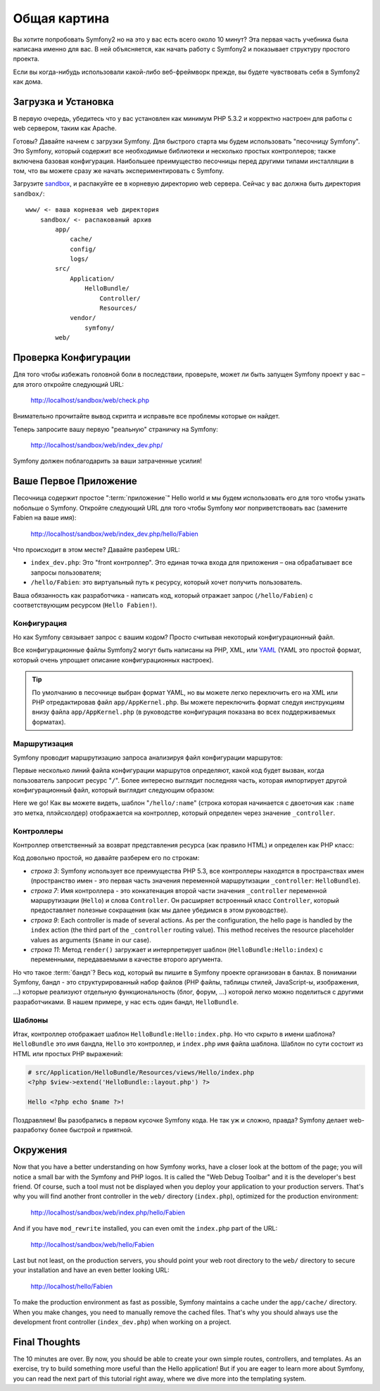 ﻿Общая картина
=============

Вы хотите попробовать Symfony2 но на это у вас есть всего около 10 минут? Эта первая часть учебника была написана именно для вас. В ней объясняется, как начать работу с Symfony2 и показывает структуру простого проекта.

Если вы когда-нибудь использовали какой-либо веб-фреймворк прежде, вы будете чувствовать себя в Symfony2 как дома.

.. index::
   pair: Песочница; Загрузка

Загрузка и Установка
--------------------

В первую очередь, убедитесь что у вас установлен как минимум PHP 5.3.2 и корректно настроен для работы с web сервером, таким как Apache.

Готовы? Давайте начнем с загрузки Symfony. Для быстрого старта мы будем использовать "песочницу Symfony". Это Symfony, который содержит все необходимые библиотеки и несколько простых контроллеров; также включена базовая конфигурация. Наибольшее преимущество песочницы перед другими типами инсталляции в том, что вы можете сразу же начать экспериментировать с Symfony.

Загрузите `sandbox`_, и распакуйте ее в корневую директорию web сервера. Сейчас у вас должна быть директория ``sandbox/``::

    www/ <- ваша корневая web директория
        sandbox/ <- распакованый архив
            app/
                cache/
                config/
                logs/
            src/
                Application/
                    HelloBundle/
                        Controller/
                        Resources/
                vendor/
                    symfony/
            web/

.. index::
   single: Инсталляция; Проверка

Проверка Конфигурации
---------------------

Для того чтобы избежать головной боли в последствии, проверьте, может ли быть запущен Symfony проект у вас – для этого откройте следующий URL:

    http://localhost/sandbox/web/check.php

Внимательно прочитайте вывод скрипта и исправьте все проблемы которые он найдет.

Теперь запросите вашу первую "реальную" страничку на Symfony:

    http://localhost/sandbox/web/index_dev.php/

Symfony должен поблагодарить за ваши затраченные усилия!

Ваше Первое Приложение
----------------------

Песочница содержит простое ":term:`приложение`" Hello world и мы будем использовать его для того чтобы узнать побольше о Symfony. Откройте следующий URL для того чтобы Symfony мог поприветствовать вас (замените Fabien на ваше имя):

    http://localhost/sandbox/web/index_dev.php/hello/Fabien

Что происходит в этом месте? Давайте разберем URL:

.. index:: Front Контроллер

* ``index_dev.php``: Это "front контроллер". Это единая точка входа для приложения – она обрабатывает все запросы пользователя;

* ``/hello/Fabien``: это виртуальный путь к ресурсу, который хочет получить пользователь.

Ваша обязанность как разработчика - написать код, который отражает запрос (``/hello/Fabien``) с соответствующим ресурсом (``Hello
Fabien!``).

.. index::
   single: Конфигурация

Конфигурация
~~~~~~~~~~~~

Но как Symfony связывает запрос с вашим кодом? Просто считывая некоторый конфигурационный файл.

Все конфигурационные файлы Symfony2 могут быть написаны на PHP, XML, или `YAML`_
(YAML это простой формат, который очень упрощает описание конфигурационных настроек).

.. tip::
   По умолчанию в песочнице выбран формат YAML, но вы можете легко переключить его на XML или PHP отредактировав файл ``app/AppKernel.php``. Вы можете переключить формат следуя инструкциям внизу файла ``app/AppKernel.php`` (в руководстве конфигурация показана во всех поддерживаемых форматах).

.. index::
   single: Маршрутизация
   pair: Конфигурация; Маршрутизация

Маршрутизация
~~~~~~~~~~~~~

Symfony проводит маршрутизацию запроса анализируя файл конфигурации маршрутов:

.. configuration-block::

    .. code-block:: yaml

        # app/config/routing.yml
        homepage:
            pattern:  /
            defaults: { _controller: FrameworkBundle:Default:index }

        hello:
            resource: HelloBundle/Resources/config/routing.yml

    .. code-block:: xml

        <!-- app/config/routing.xml -->
        <?xml version="1.0" encoding="UTF-8" ?>

        <routes xmlns="http://www.symfony-project.org/schema/routing"
            xmlns:xsi="http://www.w3.org/2001/XMLSchema-instance"
            xsi:schemaLocation="http://www.symfony-project.org/schema/routing http://www.symfony-project.org/schema/routing/routing-1.0.xsd">

            <route id="homepage" pattern="/">
                <default key="_controller">FrameworkBundle:Default:index</default>
            </route>

            <import resource="HelloBundle/Resources/config/routing.xml" />
        </routes>

    .. code-block:: php

        // app/config/routing.php
        use Symfony\Component\Routing\RouteCollection;
        use Symfony\Component\Routing\Route;

        $collection = new RouteCollection();
        $collection->addRoute('homepage', new Route('/', array(
            '_controller' => 'FrameworkBundle:Default:index',
        )));
        $collection->addCollection($loader->import("HelloBundle/Resources/config/routing.php"));

        return $collection;

Первые несколько линий файла конфигурации маршрутов определяют, какой код будет вызван, когда пользователь запросит ресурс "``/``". Более интересно выглядит последняя часть, которая импортирует другой конфигурационный файл, который выглядит следующим образом:

.. configuration-block::

    .. code-block:: yaml

        # src/Application/HelloBundle/Resources/config/routing.yml
        hello:
            pattern:  /hello/:name
            defaults: { _controller: HelloBundle:Hello:index }

    .. code-block:: xml

        <!-- src/Application/HelloBundle/Resources/config/routing.xml -->
        <?xml version="1.0" encoding="UTF-8" ?>

        <routes xmlns="http://www.symfony-project.org/schema/routing"
            xmlns:xsi="http://www.w3.org/2001/XMLSchema-instance"
            xsi:schemaLocation="http://www.symfony-project.org/schema/routing http://www.symfony-project.org/schema/routing/routing-1.0.xsd">

            <route id="hello" pattern="/hello/:name">
                <default key="_controller">HelloBundle:Hello:index</default>
            </route>
        </routes>

    .. code-block:: php

        // src/Application/HelloBundle/Resources/config/routing.php
        use Symfony\Component\Routing\RouteCollection;
        use Symfony\Component\Routing\Route;

        $collection = new RouteCollection();
        $collection->addRoute('hello', new Route('/hello/:name', array(
            '_controller' => 'HelloBundle:Hello:index',
        )));

        return $collection;

Here we go! Как вы можете видеть, шаблон "``/hello/:name``" (строка которая начинается с двоеточия как ``:name`` это метка, плэйсхолдер) отображается на контроллер, который определен через значение ``_controller``.

.. index::
   single: Контроллер
   single: MVC; Контроллер

Контроллеры
~~~~~~~~~~~

Контроллер ответственный за возврат представления ресурса (как правило HTML) и определен как PHP класс:

.. code-block:: php
   :linenos:

    // src/Application/HelloBundle/Controller/HelloController.php

    namespace Application\HelloBundle\Controller;

    use Symfony\Bundle\FrameworkBundle\Controller\Controller;

    class HelloController extends Controller
    {
        public function indexAction($name)
        {
            return $this->render('HelloBundle:Hello:index.php', array('name' => $name));
        }
    }

Код довольно простой, но давайте разберем его по строкам:

* *строка 3*: Symfony использует все преимущества PHP 5.3, все контроллеры находятся в пространствах имен (пространство имен - это первая часть значения переменной маршрутизации ``_controller``: ``HelloBundle``).

* *строка 7*: Имя контроллера - это конкатенация второй части значения ``_controller`` переменной маршрутизации (``Hello``) и слова ``Controller``. Он расширяет встроенный класс ``Controller``, который предоставляет полезные сокращения (как мы далее убедимся в этом руководстве).

* *строка 9*: Each controller is made of several actions. As per the
  configuration, the hello page is handled by the ``index`` action (the third
  part of the ``_controller`` routing value). This method receives the
  resource placeholder values as arguments (``$name`` in our case).

* *строка  11*: Метод ``render()`` загружает и интерпретирует шаблон (``HelloBundle:Hello:index``) с переменными, передаваемыми в качестве второго аргумента.

Но что такое :term:`бандл`? Весь код, который вы пишите в Symfony проекте организован в банлах. В понимании Symfony, бандл - это структурированный набор файлов (PHP файлы, таблицы стилей, JavaScript-ы, изображения, ...) которые реализуют отдельную функциональность (блог, форум, ...) которой легко можно поделиться с другими разработчиками. В нашем примере, у нас есть один бандл, ``HelloBundle``.

Шаблоны
~~~~~~~

Итак, контроллер отображает шаблон ``HelloBundle:Hello:index.php``. Но что скрыто в имени шаблона? ``HelloBundle`` это имя бандла, ``Hello`` это контроллер, и ``index.php`` имя файла шаблона. Шаблон по сути состоит из HTML или простых PHP выражений:

.. code-block:: html+php

    # src/Application/HelloBundle/Resources/views/Hello/index.php
    <?php $view->extend('HelloBundle::layout.php') ?>

    Hello <?php echo $name ?>!

Поздравляем! Вы разобрались в первом кусочке Symfony кода. Не так уж и сложно, правда? Symfony делает web-разработку более быстрой и приятной.

.. index::
   single: Окружение
   single: Конфигурация; Окружение

Окружения
---------

Now that you have a better understanding on how Symfony works, have a closer
look at the bottom of the page; you will notice a small bar with the Symfony
and PHP logos. It is called the "Web Debug Toolbar" and it is the developer's
best friend. Of course, such a tool must not be displayed when you deploy your
application to your production servers. That's why you will find another front
controller in the ``web/`` directory (``index.php``), optimized for the production
environment:

    http://localhost/sandbox/web/index.php/hello/Fabien

And if you have ``mod_rewrite`` installed, you can even omit the ``index.php``
part of the URL:

    http://localhost/sandbox/web/hello/Fabien

Last but not least, on the production servers, you should point your web root
directory to the ``web/`` directory to secure your installation and have an even
better looking URL:

    http://localhost/hello/Fabien

To make the production environment as fast as possible, Symfony maintains a
cache under the ``app/cache/`` directory. When you make changes, you need to
manually remove the cached files. That's why you should always use the
development front controller (``index_dev.php``) when working on a project.

Final Thoughts
--------------

The 10 minutes are over. By now, you should be able to create your own simple
routes, controllers, and templates. As an exercise, try to build something
more useful than the Hello application! But if you are eager to learn more
about Symfony, you can read the next part of this tutorial right away, where
we dive more into the templating system.

.. _sandbox: http://symfony-reloaded.org/code#sandbox
.. _YAML:    http://www.yaml.org/
